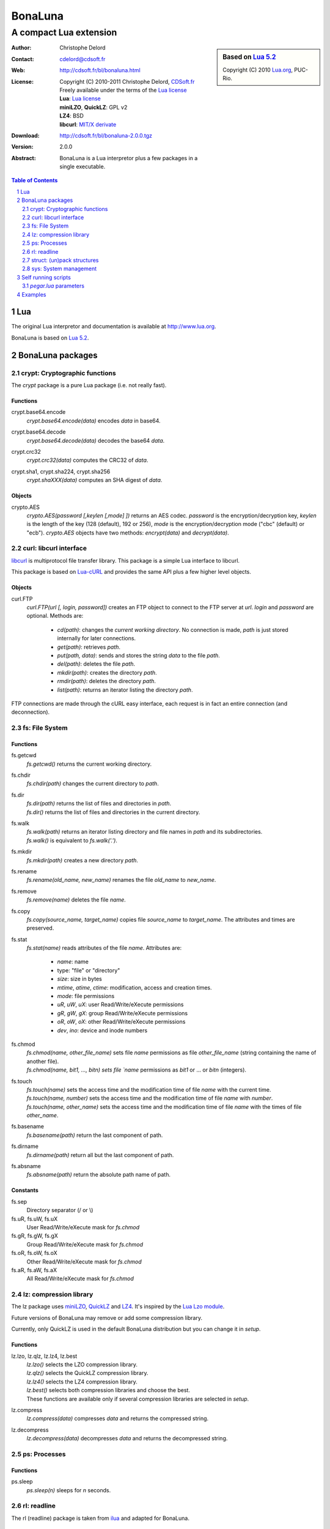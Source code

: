 ..  BonaLuna

..  Copyright (C) 2010-2011 Christophe Delord
    http://www.cdsoft.fr/bl/bonaluna.html

..  BonaLuna is based on Lua 5.2
    Copyright (C) 2010 Lua.org, PUC-Rio.

..  Freely available under the terms of the Lua license.

==========
 BonaLuna
==========
-------------------------
 A compact Lua extension
-------------------------

.. sidebar:: Based on `Lua 5.2 <http://www.lua.org/work>`__

    .. image:: http://www.andreas-rozek.de/Lua/Lua-Logo_64x64.png

    Copyright (C) 2010 `Lua.org <http://www.lua.org>`__, PUC-Rio.

:Author: Christophe Delord
:Contact: cdelord@cdsoft.fr
:Web: http://cdsoft.fr/bl/bonaluna.html
:License:
    | Copyright (C) 2010-2011 Christophe Delord,
      `CDSoft.fr <http://cdsoft.fr/bl/bonaluna.html>`__
    | Freely available under the terms of the
      `Lua license <http://www.lua.org/license.html#5>`__
    | **Lua**: `Lua license <http://www.lua.org/license.html#5>`__
    | **miniLZO**, **QuickLZ**: GPL v2
    | **LZ4**: BSD
    | **libcurl**: `MIT/X derivate <http://curl.haxx.se/docs/copyright.html>`__
:Download: http://cdsoft.fr/bl/bonaluna-2.0.0.tgz

:Version: 2.0.0
:Abstract:
    BonaLuna is a Lua interpretor plus a few packages
    in a single executable.

.. contents:: Table of Contents
    :depth: 2

.. sectnum::
    :depth: 2

Lua
===

The original Lua interpretor and documentation is available
at http://www.lua.org.

BonaLuna is based on `Lua 5.2 <lua/contents.html>`__.

BonaLuna packages
=================

crypt: Cryptographic functions
-------------------------------

The `crypt` package is a pure Lua package (i.e. not really fast).

Functions
~~~~~~~~~

crypt.base64.encode
    | `crypt.base64.encode(data)` encodes `data` in base64.

crypt.base64.decode
    | `crypt.base64.decode(data)` decodes the base64 `data`.

crypt.crc32
    | `crypt.crc32(data)` computes the CRC32 of `data`.

crypt.sha1, crypt.sha224, crypt.sha256
    | `crypt.shaXXX(data)` computes an SHA digest of `data`.


Objects
~~~~~~~

crypto.AES
    | `crypto.AES(password [,keylen [,mode] ])` returns an AES codec.
      `password` is the encryption/decryption key, `keylen` is the length
      of the key (128 (default), 192 or 256), `mode` is the encryption/decryption
      mode ("cbc" (default) or "ecb").
      `crypto.AES` objects have two methods: `encrypt(data)` and `decrypt(data)`.


curl: libcurl interface
-----------------------

`libcurl <http://curl.haxx.se/>`__ is multiprotocol file transfer library.
This package is a simple Lua interface to libcurl.

This package is based on `Lua-cURL <http://luaforge.net/projects/lua-curl/>`__
and provides the same API plus a few higher level objects.

Objects
~~~~~~~

curl.FTP
    | `curl.FTP(url [, login, password])` creates an FTP object to connect to
      the FTP server at `url`. `login` and `password` are optional.
      Methods are:

        - `cd(path)`: changes the *current working directory*. No connection is
          made, `path` is just stored internally for later connections.

        - `get(path)`: retrieves `path`.

        - `put(path, data)`: sends and stores the string `data` to the file `path`.

        - `del(path)`: deletes the file `path`.

        - `mkdir(path)`: creates the directory `path`.

        - `rmdir(path)`: deletes the directory `path`.

        - `list(path)`: returns an iterator listing the directory `path`.

FTP connections are made through the cURL easy interface, each request is in
fact an entire connection (and deconnection).

fs: File System
---------------

Functions
~~~~~~~~~

fs.getcwd
    | `fs.getcwd()` returns the current working directory.

fs.chdir
    | `fs.chdir(path)` changes the current directory to `path`.

fs.dir
    | `fs.dir(path)` returns the list of files and directories in
      `path`.
    | `fs.dir()` returns the list of files and directories in the
      current directory.

fs.walk
    | `fs.walk(path)` returns an iterator listing directory and file names
      in `path` and its subdirectories.
    | `fs.walk()` is equivalent to `fs.walk('.')`.

fs.mkdir
    | `fs.mkdir(path)` creates a new directory `path`.

fs.rename
    | `fs.rename(old_name, new_name)` renames the file `old_name` to
      `new_name`.

fs.remove
    | `fs.remove(name)` deletes the file `name`.

fs.copy
    | `fs.copy(source_name, target_name)` copies file
      `source_name` to `target_name`. The attributes and
      times are preserved.

fs.stat
    | `fs.stat(name)` reads attributes of the file `name`.
      Attributes are:

        - `name`: name
        - type: "file" or "directory"
        - `size`: size in bytes
        - `mtime`, `atime`, `ctime`: modification, access and creation
          times.
        - `mode`: file permissions
        - `uR`, `uW`, `uX`: user Read/Write/eXecute permissions
        - `gR`, `gW`, `gX`: group Read/Write/eXecute permissions
        - `oR`, `oW`, `oX`: other Read/Write/eXecute permissions
        - `dev`, `ino`: device and inode numbers


fs.chmod
    | `fs.chmod(name, other_file_name)` sets file `name` permissions as
      file `other_file_name` (string containing the name of another
      file).
    | `fs.chmod(name, bit1, ..., bitn) sets file `name` permissions as
      `bit1` or ... or `bitn` (integers).

fs.touch
    | `fs.touch(name)` sets the access time and the modification time
      of file `name` with the current time.
    | `fs.touch(name, number)` sets the access time and the
      modification time of file `name` with `number`.
    | `fs.touch(name, other_name)` sets the access time and the
      modification time of file `name` with the times of file
      `other_name`.

fs.basename
    `fs.basename(path)` return the last component of path.

fs.dirname
    `fs.dirname(path)` return all but the last component of path.

fs.absname
    `fs.absname(path)` return the absolute path name of path.

Constants
~~~~~~~~~

fs.sep
    Directory separator (/ or \\)

fs.uR, fs.uW, fs.uX
    User Read/Write/eXecute mask for `fs.chmod`

fs.gR, fs.gW, fs.gX
    Group Read/Write/eXecute mask for `fs.chmod`

fs.oR, fs.oW, fs.oX
    Other Read/Write/eXecute mask for `fs.chmod`

fs.aR, fs.aW, fs.aX
    All Read/Write/eXecute mask for `fs.chmod`

lz: compression library
-----------------------

The lz package uses `miniLZO <http://www.oberhumer.com/opensource/lzo/#minilzo>`__, `QuickLZ <http://www.quicklz.com/>`__ and `LZ4 <http://code.google.com/p/lz4/>`__.
It's inspired by the `Lua Lzo module <http://lua-users.org/wiki/LuaModuleLzo>`__.

Future versions of BonaLuna may remove or add some compression library.

Currently, only QuickLZ is used in the default BonaLuna distribution
but you can change it in `setup`.

Functions
~~~~~~~~~

lz.lzo, lz.qlz, lz.lz4, lz.best
    | `lz.lzo()` selects the LZO compression library.
    | `lz.qlz()` selects the QuickLZ compression library.
    | `lz.lz4()` selects the LZ4 compression library.
    | `lz.best()` selects both compression libraries and choose the best.
    | These functions are available only if several compression libraries
      are selected in `setup`.

lz.compress
    | `lz.compress(data)` compresses `data` and returns the compressed string.

lz.decompress
    | `lz.decompress(data)` decompresses `data` and returns the decompressed string.

ps: Processes
-------------

Functions
~~~~~~~~~

ps.sleep
    | `ps.sleep(n)` sleeps for `n` seconds.

rl: readline
------------

The rl (readline) package is taken from
`ilua <https://github.com/ilua>`_
and adapted for BonaLuna.

Functions
~~~~~~~~~

rl.read
    | `rl.read(prompt)` prints `prompt` and returns the string entered by the user.

rl.add
    | `rl.add(line)` adds `line` to the readline history.


struct: (un)pack structures
---------------------------

The struct package is taken from
`Library for Converting Data to and from C Structs for Lua 5.1 <http://www.inf.puc-rio.br/~roberto/struct/>`_
and adapted for BonaLuna.

Functions
~~~~~~~~~

struct.pack
    | `struct.pack(fmt, d1, d2, ...)` returns a string containing the values `d1`, `d2`, etc. packed according to the format string `fmt`.

struct.unpack
    | `struct.unpack(fmt, s, [i])` returns the values packed in string `s` according to the format string `fmt`. An optional `i` marks where in `s` to start reading (default is 1). After the read values, this function also returns the index in `s` where it stopped reading, which is also where you should start to read the rest of the string.

struct.size
    | `struct.size(fmt)` returns the size of a string formatted according to the format string `fmt`. For obvious reasons, the format string cannot contain neither the option `s` nor the option `c0`.

sys: System management
----------------------

Functions
~~~~~~~~~

sys.hostname
    | `sys.hostname()` returns the host name.

sys.domainname
    | `sys.domainname()` returns the domain name.

sys.hostid
    | `sys.hostid()` returns the host id.

Constants
~~~~~~~~~

sys.platform
    `"Linux"` or `"Windows"`

Self running scripts
====================

It is possible to add scripts to the BonaLuna interpretor
to make a single executable file containing the interpretor
and some BonaLuna scripts.

This feature is inspired by
`srlua <http://www.tecgraf.puc-rio.br/~lhf/ftp/lua/#srlua>`__.

`pegar.lua` parameters
----------------------

`compile:on|off|min`
    turn compilation on, off or on when chunks are smaller than sources
    (`min` is the default value)

`compress:on|off|min`
    turn compression on, off or on when chunks are smaller than sources
    (`min` is the default value)

`read:original_interpretor`
    reads the initial interpretor

`lua:script.lua`
    adds a script to be executed at runtime

`lua:script.lua=realname.lua`
    as above but stored under a different name

`str:name=value`
    creates a global variable holding a string

`str:name=@filename`
    as above but the string is the content of a file

`file:name`
    adds a file to be created at runtime
    (the file is not overwritten if it already exists)

`file:name=realname`
    as above but stored under a different name

`dir:name`
    creates a directory at runtime

`write:new_executable`
    write a new executable containing the original interpretor
    and all the added items

When a path starts with `:`, it is relative to the executable path otherwise
it is relative to the current working directory.


Examples
========

This documentation has been generated by a BonaLuna script.
`bonaluna.lua <bonaluna.lua>`__ also contains some tests.

